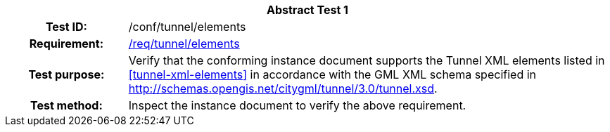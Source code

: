 [[ats_tunnel_elements]]
[cols=">20h,<80d",width="100%"]
|===
2+<|*Abstract Test {counter:ats-id}*
|Test ID: |/conf/tunnel/elements
|Requirement: |<<req_tunnel_elements,/req/tunnel/elements>>
|Test purpose: |Verify that the conforming instance document supports the Tunnel XML elements listed in <<tunnel-xml-elements>> in accordance with the GML XML schema specified in http://schemas.opengis.net/citygml/tunnel/3.0/tunnel.xsd.
|Test method: |Inspect the instance document to verify the above requirement.
|===
